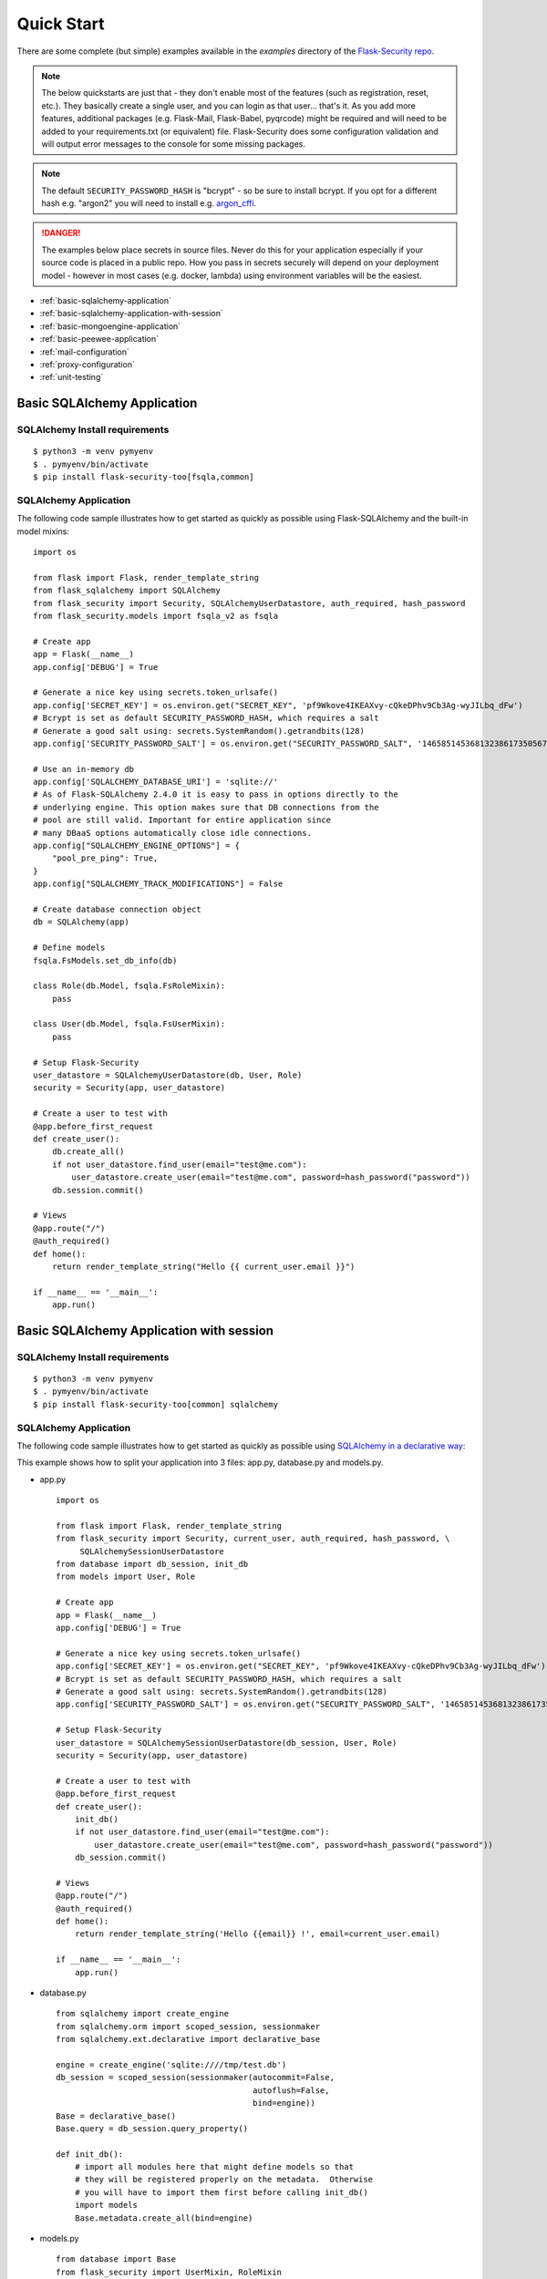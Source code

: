 Quick Start
===========

There are some complete (but simple) examples available in the *examples* directory of the
`Flask-Security repo`_.

.. note::
    The below quickstarts are just that - they don't enable most of the features (such as registration, reset, etc.).
    They basically create a single user, and you can login as that user... that's it.
    As you add more features, additional packages (e.g. Flask-Mail, Flask-Babel, pyqrcode) might be required
    and will need to be added to your requirements.txt (or equivalent) file.
    Flask-Security does some configuration validation and will output error messages to the console
    for some missing packages.

.. note::
    The default ``SECURITY_PASSWORD_HASH`` is "bcrypt" - so be sure to install bcrypt.
    If you opt for a different hash e.g. "argon2" you will need to install e.g. `argon_cffi`_.
.. danger::
   The examples below place secrets in source files. Never do this for your application
   especially if your source code is placed in a public repo. How you pass in secrets
   securely will depend on your deployment model - however in most cases (e.g. docker, lambda)
   using environment variables will be the easiest.

.. _argon_cffi: https://pypi.org/project/argon2-cffi/

* :ref:`basic-sqlalchemy-application`
* :ref:`basic-sqlalchemy-application-with-session`
* :ref:`basic-mongoengine-application`
* :ref:`basic-peewee-application`
* :ref:`mail-configuration`
* :ref:`proxy-configuration`
* :ref:`unit-testing`

.. _basic-sqlalchemy-application:

Basic SQLAlchemy Application
----------------------------

SQLAlchemy Install requirements
~~~~~~~~~~~~~~~~~~~~~~~~~~~~~~~

::

     $ python3 -m venv pymyenv
     $ . pymyenv/bin/activate
     $ pip install flask-security-too[fsqla,common]


SQLAlchemy Application
~~~~~~~~~~~~~~~~~~~~~~

The following code sample illustrates how to get started as quickly as
possible using Flask-SQLAlchemy and the built-in model mixins:

::

    import os

    from flask import Flask, render_template_string
    from flask_sqlalchemy import SQLAlchemy
    from flask_security import Security, SQLAlchemyUserDatastore, auth_required, hash_password
    from flask_security.models import fsqla_v2 as fsqla

    # Create app
    app = Flask(__name__)
    app.config['DEBUG'] = True

    # Generate a nice key using secrets.token_urlsafe()
    app.config['SECRET_KEY'] = os.environ.get("SECRET_KEY", 'pf9Wkove4IKEAXvy-cQkeDPhv9Cb3Ag-wyJILbq_dFw')
    # Bcrypt is set as default SECURITY_PASSWORD_HASH, which requires a salt
    # Generate a good salt using: secrets.SystemRandom().getrandbits(128)
    app.config['SECURITY_PASSWORD_SALT'] = os.environ.get("SECURITY_PASSWORD_SALT", '146585145368132386173505678016728509634')

    # Use an in-memory db
    app.config['SQLALCHEMY_DATABASE_URI'] = 'sqlite://'
    # As of Flask-SQLAlchemy 2.4.0 it is easy to pass in options directly to the
    # underlying engine. This option makes sure that DB connections from the
    # pool are still valid. Important for entire application since
    # many DBaaS options automatically close idle connections.
    app.config["SQLALCHEMY_ENGINE_OPTIONS"] = {
        "pool_pre_ping": True,
    }
    app.config["SQLALCHEMY_TRACK_MODIFICATIONS"] = False

    # Create database connection object
    db = SQLAlchemy(app)

    # Define models
    fsqla.FsModels.set_db_info(db)

    class Role(db.Model, fsqla.FsRoleMixin):
        pass

    class User(db.Model, fsqla.FsUserMixin):
        pass

    # Setup Flask-Security
    user_datastore = SQLAlchemyUserDatastore(db, User, Role)
    security = Security(app, user_datastore)

    # Create a user to test with
    @app.before_first_request
    def create_user():
        db.create_all()
        if not user_datastore.find_user(email="test@me.com"):
            user_datastore.create_user(email="test@me.com", password=hash_password("password"))
        db.session.commit()

    # Views
    @app.route("/")
    @auth_required()
    def home():
        return render_template_string("Hello {{ current_user.email }}")

    if __name__ == '__main__':
        app.run()

.. _basic-sqlalchemy-application-with-session:

Basic SQLAlchemy Application with session
-----------------------------------------

SQLAlchemy Install requirements
~~~~~~~~~~~~~~~~~~~~~~~~~~~~~~~

::

     $ python3 -m venv pymyenv
     $ . pymyenv/bin/activate
     $ pip install flask-security-too[common] sqlalchemy

SQLAlchemy Application
~~~~~~~~~~~~~~~~~~~~~~

The following code sample illustrates how to get started as quickly as
possible using `SQLAlchemy in a declarative way
<https://flask.palletsprojects.com/en/2.0.x/patterns/sqlalchemy/#declarative>`_:

This example shows how to split your application into 3 files: app.py, database.py
and models.py.

- app.py ::

    import os

    from flask import Flask, render_template_string
    from flask_security import Security, current_user, auth_required, hash_password, \
         SQLAlchemySessionUserDatastore
    from database import db_session, init_db
    from models import User, Role

    # Create app
    app = Flask(__name__)
    app.config['DEBUG'] = True

    # Generate a nice key using secrets.token_urlsafe()
    app.config['SECRET_KEY'] = os.environ.get("SECRET_KEY", 'pf9Wkove4IKEAXvy-cQkeDPhv9Cb3Ag-wyJILbq_dFw')
    # Bcrypt is set as default SECURITY_PASSWORD_HASH, which requires a salt
    # Generate a good salt using: secrets.SystemRandom().getrandbits(128)
    app.config['SECURITY_PASSWORD_SALT'] = os.environ.get("SECURITY_PASSWORD_SALT", '146585145368132386173505678016728509634')

    # Setup Flask-Security
    user_datastore = SQLAlchemySessionUserDatastore(db_session, User, Role)
    security = Security(app, user_datastore)

    # Create a user to test with
    @app.before_first_request
    def create_user():
        init_db()
        if not user_datastore.find_user(email="test@me.com"):
            user_datastore.create_user(email="test@me.com", password=hash_password("password"))
        db_session.commit()

    # Views
    @app.route("/")
    @auth_required()
    def home():
        return render_template_string('Hello {{email}} !', email=current_user.email)

    if __name__ == '__main__':
        app.run()

- database.py ::

    from sqlalchemy import create_engine
    from sqlalchemy.orm import scoped_session, sessionmaker
    from sqlalchemy.ext.declarative import declarative_base

    engine = create_engine('sqlite:////tmp/test.db')
    db_session = scoped_session(sessionmaker(autocommit=False,
                                             autoflush=False,
                                             bind=engine))
    Base = declarative_base()
    Base.query = db_session.query_property()

    def init_db():
        # import all modules here that might define models so that
        # they will be registered properly on the metadata.  Otherwise
        # you will have to import them first before calling init_db()
        import models
        Base.metadata.create_all(bind=engine)

- models.py ::

    from database import Base
    from flask_security import UserMixin, RoleMixin
    from sqlalchemy import create_engine
    from sqlalchemy.orm import relationship, backref
    from sqlalchemy import Boolean, DateTime, Column, Integer, \
                           String, ForeignKey

    class RolesUsers(Base):
        __tablename__ = 'roles_users'
        id = Column(Integer(), primary_key=True)
        user_id = Column('user_id', Integer(), ForeignKey('user.id'))
        role_id = Column('role_id', Integer(), ForeignKey('role.id'))

    class Role(Base, RoleMixin):
        __tablename__ = 'role'
        id = Column(Integer(), primary_key=True)
        name = Column(String(80), unique=True)
        description = Column(String(255))

    class User(Base, UserMixin):
        __tablename__ = 'user'
        id = Column(Integer, primary_key=True)
        email = Column(String(255), unique=True)
        username = Column(String(255), unique=True, nullable=True)
        password = Column(String(255), nullable=False)
        last_login_at = Column(DateTime())
        current_login_at = Column(DateTime())
        last_login_ip = Column(String(100))
        current_login_ip = Column(String(100))
        login_count = Column(Integer)
        active = Column(Boolean())
        fs_uniquifier = Column(String(255), unique=True, nullable=False)
        confirmed_at = Column(DateTime())
        roles = relationship('Role', secondary='roles_users',
                             backref=backref('users', lazy='dynamic'))

.. _basic-mongoengine-application:

Basic MongoEngine Application
-----------------------------

MongoEngine Install requirements
~~~~~~~~~~~~~~~~~~~~~~~~~~~~~~~~

::

    $ python3 -m venv pymyenv
    $ . pymyenv/bin/activate
    $ pip install flask-security-too[common] flask-mongoengine

MongoEngine Application
~~~~~~~~~~~~~~~~~~~~~~~

The following code sample illustrates how to get started as quickly as
possible using MongoEngine:

::

    import os

    from flask import Flask, render_template_string
    from flask_mongoengine import MongoEngine
    from flask_security import Security, MongoEngineUserDatastore, \
        UserMixin, RoleMixin, auth_required, hash_password

    # Create app
    app = Flask(__name__)
    app.config['DEBUG'] = True

    # Generate a nice key using secrets.token_urlsafe()
    app.config['SECRET_KEY'] = os.environ.get("SECRET_KEY", 'pf9Wkove4IKEAXvy-cQkeDPhv9Cb3Ag-wyJILbq_dFw')
    # Bcrypt is set as default SECURITY_PASSWORD_HASH, which requires a salt
    # Generate a good salt using: secrets.SystemRandom().getrandbits(128)
    app.config['SECURITY_PASSWORD_SALT'] = os.environ.get("SECURITY_PASSWORD_SALT", '146585145368132386173505678016728509634')

    # MongoDB Config
    app.config['MONGODB_DB'] = 'mydatabase'
    app.config['MONGODB_HOST'] = 'localhost'
    app.config['MONGODB_PORT'] = 27017

    # Create database connection object
    db = MongoEngine(app)

    class Role(db.Document, RoleMixin):
        name = db.StringField(max_length=80, unique=True)
        description = db.StringField(max_length=255)
        permissions = db.StringField(max_length=255)

    class User(db.Document, UserMixin):
        email = db.StringField(max_length=255, unique=True)
        password = db.StringField(max_length=255)
        active = db.BooleanField(default=True)
        fs_uniquifier = db.StringField(max_length=64, unique=True)
        confirmed_at = db.DateTimeField()
        roles = db.ListField(db.ReferenceField(Role), default=[])

    # Setup Flask-Security
    user_datastore = MongoEngineUserDatastore(db, User, Role)
    security = Security(app, user_datastore)

    # Create a user to test with
    @app.before_first_request
    def create_user():
        if not user_datastore.find_user(email="test@me.com"):
            user_datastore.create_user(email="test@me.com", password=hash_password("password"))

    # Views
    @app.route("/")
    @auth_required()
    def home():
        return render_template_string("Hello {{ current_user.email }}")

    if __name__ == '__main__':
        app.run()


.. _basic-peewee-application:

Basic Peewee Application
------------------------

Peewee Install requirements
~~~~~~~~~~~~~~~~~~~~~~~~~~~

::

    $ python3 -m venv pymyenv
    $ . pymyenv/bin/activate
    $ pip install flask-security-too peewee bcrypt

Peewee Application
~~~~~~~~~~~~~~~~~~

The following code sample illustrates how to get started as quickly as
possible using Peewee:

::

    import os

    from flask import Flask, render_template
    from playhouse.flask_utils import FlaskDB
    from peewee import *
    from flask_security import Security, PeeweeUserDatastore, \
        UserMixin, RoleMixin, auth_required, hash_password

    # Create app
    app = Flask(__name__)
    app.config['DEBUG'] = True

    # Generate a nice key using secrets.token_urlsafe()
    app.config['SECRET_KEY'] = os.environ.get("SECRET_KEY", 'pf9Wkove4IKEAXvy-cQkeDPhv9Cb3Ag-wyJILbq_dFw')
    # Bcrypt is set as default SECURITY_PASSWORD_HASH, which requires a salt
    # Generate a good salt using: secrets.SystemRandom().getrandbits(128)
    app.config['SECURITY_PASSWORD_SALT'] = os.environ.get("SECURITY_PASSWORD_SALT", '146585145368132386173505678016728509634')

    app.config['DATABASE'] = {
        'name': 'example.db',
        'engine': 'peewee.SqliteDatabase',
    }

    # Create database connection object
    db = FlaskDB(app)

    class Role(RoleMixin, db.Model):
        name = CharField(unique=True)
        description = TextField(null=True)
        permissions = TextField(null=True)

    # N.B. order is important since db.Model also contains a get_id() -
    # we need the one from UserMixin.
    class User(UserMixin, db.Model):
        email = TextField()
        password = TextField()
        active = BooleanField(default=True)
        fs_uniquifier = TextField(null=False)
        confirmed_at = DateTimeField(null=True)

    class UserRoles(db.Model):
        # Because peewee does not come with built-in many-to-many
        # relationships, we need this intermediary class to link
        # user to roles.
        user = ForeignKeyField(User, related_name='roles')
        role = ForeignKeyField(Role, related_name='users')
        name = property(lambda self: self.role.name)
        description = property(lambda self: self.role.description)

        def get_permissions(self):
            return self.role.get_permissions()

    # Setup Flask-Security
    user_datastore = PeeweeUserDatastore(db, User, Role, UserRoles)
    security = Security(app, user_datastore)

    # Create a user to test with
    @app.before_first_request
    def create_user():
        for Model in (Role, User, UserRoles):
            Model.drop_table(fail_silently=True)
            Model.create_table(fail_silently=True)
        if not user_datastore.find_user(email="test@me.com"):
            user_datastore.create_user(email="test@me.com", password=hash_password("password"))

    # Views
    @app.route('/')
    @auth_required()
    def home():
        return render_template('index.html')

    if __name__ == '__main__':
        app.run()


.. _mail-configuration:

Mail Configuration
------------------

Flask-Security integrates with an outgoing mail service via the ``mail_util_cls`` which
is part of initial configuration. The default class :class:`flask_security.MailUtil` utilizes the
`Flask-Mail <https://pypi.org/project/Flask-Mail/>`_ package. Be sure to add flask_mail to
your requirements.txt.

The following code illustrates a basic setup, which could be added to
the basic application code in the previous section::

    # At top of file
    from flask_mail import Mail

    # After 'Create app'
    app.config['MAIL_SERVER'] = 'smtp.example.com'
    app.config['MAIL_PORT'] = 465
    app.config['MAIL_USE_SSL'] = False
    app.config['MAIL_USE_TLS'] = True
    app.config['MAIL_USERNAME'] = 'username'
    app.config['MAIL_PASSWORD'] = 'password'
    mail = Mail(app)

To learn more about the various Flask-Mail settings to configure it to
work with your particular email server configuration, please see the
`Flask-Mail documentation <http://packages.python.org/Flask-Mail/>`_.

.. _proxy-configuration:

Proxy Configuration
-------------------

The user tracking features need an additional configuration
in HTTP proxy environment. The following code illustrates a setup
with a single HTTP proxy in front of the web application::

    # At top of file
    from werkzeug.middleware.proxy_fix import ProxyFix

    # After 'Create app'
    app.wsgi_app = ProxyFix(app.wsgi_app, x_for=1)

To learn more about the ``ProxyFix`` middleware, please see the
`Werkzeug documentation <https://werkzeug.palletsprojects.com/en/2.0.x/middleware/proxy_fix/#module-werkzeug.middleware.proxy_fix>`_.

.. _unit-testing:

Unit Testing Your Application
-----------------------------

As soon as you add any of the Flask-Security decorators to your API endpoints, it can
be frustrating to unit test your basic routing (and roles and permissions). Without getting
into the argument of the difference between unit tests and integration tests - you can approach testing
in 2 ways:

* 'Pure' unit test - mocking out all lower level objects (such as the data store)
* Complete app with in-memory/temporary DB (with little or no mocking).

Look in the `Flask-Security repo`_ *examples* directory for actual code that implements the
first approach.

You also might want to set the following configurations in your conftest.py:

.. code-block:: python

    app.config["WTF_CSRF_ENABLED"] = False
    # Our test emails/domain isn't necessarily valid
    app.config["SECURITY_EMAIL_VALIDATOR_ARGS"] = {"check_deliverability": False}
    # Make this plaintext for most tests - reduces unit test time by 50%
    app.config["SECURITY_PASSWORD_HASH"] = "plaintext"

.. _Flask-Security repo: https://github.com/Flask-Middleware/flask-security

